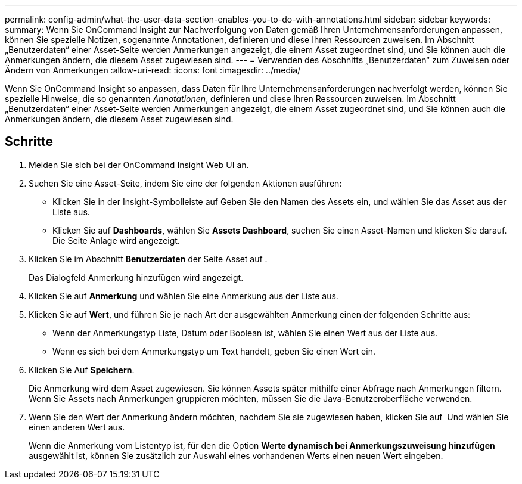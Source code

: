 ---
permalink: config-admin/what-the-user-data-section-enables-you-to-do-with-annotations.html 
sidebar: sidebar 
keywords:  
summary: Wenn Sie OnCommand Insight zur Nachverfolgung von Daten gemäß Ihren Unternehmensanforderungen anpassen, können Sie spezielle Notizen, sogenannte Annotationen, definieren und diese Ihren Ressourcen zuweisen. Im Abschnitt „Benutzerdaten“ einer Asset-Seite werden Anmerkungen angezeigt, die einem Asset zugeordnet sind, und Sie können auch die Anmerkungen ändern, die diesem Asset zugewiesen sind. 
---
= Verwenden des Abschnitts „Benutzerdaten“ zum Zuweisen oder Ändern von Anmerkungen
:allow-uri-read: 
:icons: font
:imagesdir: ../media/


[role="lead"]
Wenn Sie OnCommand Insight so anpassen, dass Daten für Ihre Unternehmensanforderungen nachverfolgt werden, können Sie spezielle Hinweise, die so genannten _Annotationen_, definieren und diese Ihren Ressourcen zuweisen. Im Abschnitt „Benutzerdaten“ einer Asset-Seite werden Anmerkungen angezeigt, die einem Asset zugeordnet sind, und Sie können auch die Anmerkungen ändern, die diesem Asset zugewiesen sind.



== Schritte

. Melden Sie sich bei der OnCommand Insight Web UI an.
. Suchen Sie eine Asset-Seite, indem Sie eine der folgenden Aktionen ausführen:
+
** Klicken Sie in der Insight-Symbolleiste auf image:../media/icon-sanscreen-magnifying-glass-gif.gif[""]Geben Sie den Namen des Assets ein, und wählen Sie das Asset aus der Liste aus.
** Klicken Sie auf *Dashboards*, wählen Sie *Assets Dashboard*, suchen Sie einen Asset-Namen und klicken Sie darauf. Die Seite Anlage wird angezeigt.


. Klicken Sie im Abschnitt *Benutzerdaten* der Seite Asset auf image:../media/add-annotation-icon.gif[""].
+
Das Dialogfeld Anmerkung hinzufügen wird angezeigt.

. Klicken Sie auf *Anmerkung* und wählen Sie eine Anmerkung aus der Liste aus.
. Klicken Sie auf *Wert*, und führen Sie je nach Art der ausgewählten Anmerkung einen der folgenden Schritte aus:
+
** Wenn der Anmerkungstyp Liste, Datum oder Boolean ist, wählen Sie einen Wert aus der Liste aus.
** Wenn es sich bei dem Anmerkungstyp um Text handelt, geben Sie einen Wert ein.


. Klicken Sie Auf *Speichern*.
+
Die Anmerkung wird dem Asset zugewiesen. Sie können Assets später mithilfe einer Abfrage nach Anmerkungen filtern. Wenn Sie Assets nach Anmerkungen gruppieren möchten, müssen Sie die Java-Benutzeroberfläche verwenden.

. Wenn Sie den Wert der Anmerkung ändern möchten, nachdem Sie sie zugewiesen haben, klicken Sie auf image:../media/change-annotation-value.gif[""] Und wählen Sie einen anderen Wert aus.
+
Wenn die Anmerkung vom Listentyp ist, für den die Option *Werte dynamisch bei Anmerkungszuweisung hinzufügen* ausgewählt ist, können Sie zusätzlich zur Auswahl eines vorhandenen Werts einen neuen Wert eingeben.


